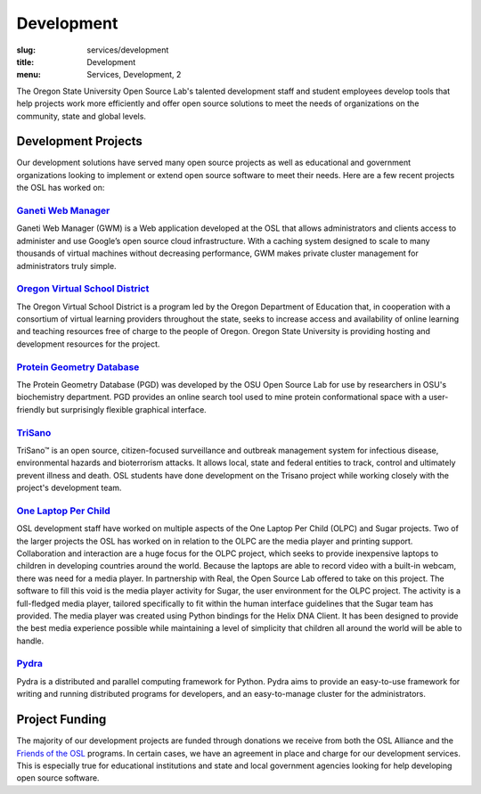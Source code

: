 Development
===========
:slug: services/development
:title: Development
:menu: Services, Development, 2


.. image:: /images/developer.jpg
    :scale: 50%
    :align: right
    :alt: OSUOSL Developer

The Oregon State University Open Source Lab's talented development staff and
student employees develop tools that help projects work more efficiently and
offer open source solutions to meet the needs of organizations on the community,
state and global levels.


Development Projects
--------------------

Our development solutions have served many open source projects as well as
educational and government organizations looking to implement or extend open
source software to meet their needs. Here are a few recent projects the OSL has
worked on:


`Ganeti Web Manager`_
~~~~~~~~~~~~~~~~~~~~~

Ganeti Web Manager (GWM) is a Web application developed at the OSL that allows
administrators and clients access to administer and use Google’s open source
cloud infrastructure. With a caching system designed to scale to many thousands
of virtual machines without decreasing performance, GWM makes private cluster
management for administrators truly simple.

.. _Ganeti Web Manager: https://github.com/osuosl/ganeti_webmgr


`Oregon Virtual School District`_
~~~~~~~~~~~~~~~~~~~~~~~~~~~~~~~~~

The Oregon Virtual School District is a program led by the Oregon Department of
Education that, in cooperation with a consortium of virtual learning providers
throughout the state, seeks to increase access and availability of online
learning and teaching resources free of charge to the people of Oregon. Oregon
State University is providing hosting and development resources for the project.

.. _Oregon Virtual School District: http://www.orvsd.org


`Protein Geometry Database`_
~~~~~~~~~~~~~~~~~~~~~~~~~~~~

The Protein Geometry Database (PGD) was developed by the OSU Open Source Lab for
use by researchers in OSU's biochemistry department. PGD provides an online
search tool used to mine protein conformational space with a user-friendly but
surprisingly flexible graphical interface.

.. _Protein Geometry Database: https://github.com/osuosl/pgd


`TriSano`_
~~~~~~~~~~

TriSano™ is an open source, citizen-focused surveillance and outbreak management
system for infectious disease, environmental hazards and bioterrorism attacks.
It allows local, state and federal entities to track, control and ultimately
prevent illness and death. OSL students have done development on the Trisano
project while working closely with the project's development team.

.. _TriSano: http://www.trisano.org


`One Laptop Per Child`_
~~~~~~~~~~~~~~~~~~~~~~~

OSL development staff have worked on multiple aspects of the One Laptop Per
Child (OLPC) and Sugar projects. Two of the larger projects the OSL has worked
on in relation to the OLPC are the media player and printing support.
Collaboration and interaction are a huge focus for the OLPC project, which seeks
to provide inexpensive laptops to children in developing countries around the
world. Because the laptops are able to record video with a built-in webcam,
there was need for a media player. In partnership with Real, the Open Source Lab
offered to take on this project. The software to fill this void is the media
player activity for Sugar, the user environment for the OLPC project. The
activity is a full-fledged media player, tailored specifically to fit within the
human interface guidelines that the Sugar team has provided. The media player
was created using Python bindings for the Helix DNA Client. It has been designed
to provide the best media experience possible while maintaining a level of
simplicity that children all around the world will be able to handle.

.. _One Laptop Per Child: http://www.laptop.org


`Pydra`_
~~~~~~~~

Pydra is a distributed and parallel computing framework for Python. Pydra aims
to provide an easy-to-use framework for writing and running distributed programs
for developers, and an easy-to-manage cluster for the administrators.

.. _Pydra: https://code.osuosl.org/projects/pydra


Project Funding
---------------

The majority of our development projects are funded through donations we receive
from both the OSL Alliance and the `Friends of the OSL`_ programs. In certain
cases, we have an agreement in place and charge for our development services.
This is especially true for educational institutions and state and local
government agencies looking for help developing open source software.

.. _Friends of the OSL: /sponsors/friends/
